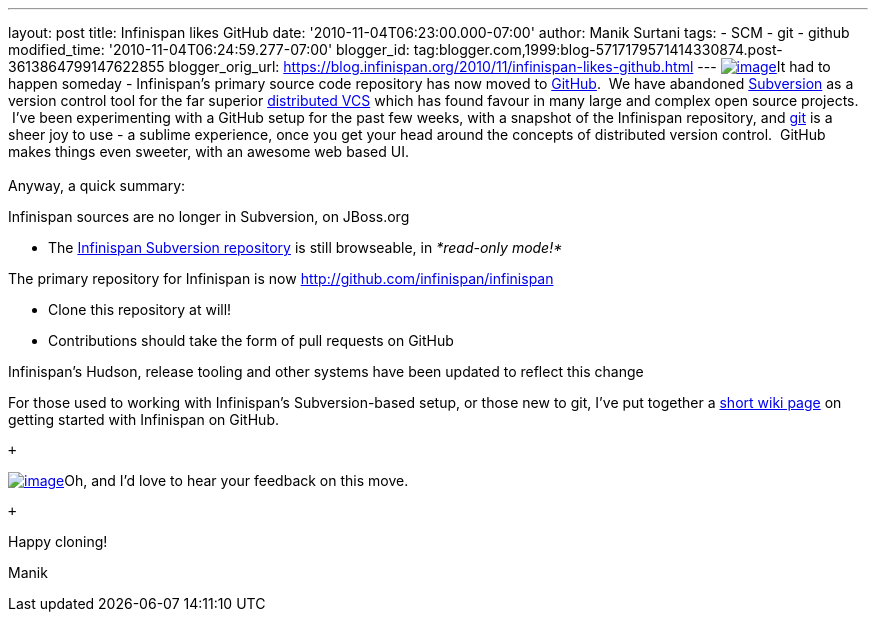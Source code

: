---
layout: post
title: Infinispan likes GitHub
date: '2010-11-04T06:23:00.000-07:00'
author: Manik Surtani
tags:
- SCM
- git
- github
modified_time: '2010-11-04T06:24:59.277-07:00'
blogger_id: tag:blogger.com,1999:blog-5717179571414330874.post-3613864799147622855
blogger_orig_url: https://blog.infinispan.org/2010/11/infinispan-likes-github.html
---
http://t3.gstatic.com/images?q=tbn:OriLIv0A-ru3IM:https://ds-plone.cs.technion.ac.il/DSL/docs/howtos/programming-tasks/version-control/git-logo.png&t=1[image:http://t3.gstatic.com/images?q=tbn:OriLIv0A-ru3IM:https://ds-plone.cs.technion.ac.il/DSL/docs/howtos/programming-tasks/version-control/git-logo.png&t=1[image]]It
had to happen someday - Infinispan's primary source code repository has
now moved to https://github.com/[GitHub].  We have abandoned
http://subversion.tigris.org/[Subversion] as a version control tool for
the far superior
http://en.wikipedia.org/wiki/Distributed_revision_control[distributed
VCS] which has found favour in many large and complex open source
projects.  I've been experimenting with a GitHub setup for the past few
weeks, with a snapshot of the Infinispan repository,
and http://git-scm.com/[git] is a sheer joy to use - a sublime
experience, once you get your head around the concepts of distributed
version control.  GitHub makes things even sweeter, with an awesome web
based UI. +
 +
Anyway, a quick summary: +

Infinispan sources are no longer in Subversion, on JBoss.org

* The http://anonsvn.jboss.org/repos/infinispan/[Infinispan Subversion
repository] is still browseable, in _*read-only mode!*_

The primary repository for Infinispan is now
http://github.com/infinispan/infinispan

* Clone this repository at will!
* Contributions should take the form of pull requests on GitHub

Infinispan's Hudson, release tooling and other systems have been updated
to reflect this change

For those used to working with Infinispan's Subversion-based setup, or
those new to git, I've put together a
http://community.jboss.org/wiki/InfinispanFromSvnToGit[short wiki page]
on getting started with Infinispan on GitHub.

 +

http://git-scm.com/images/github.png[image:http://git-scm.com/images/github.png[image]]Oh,
and I'd love to hear your feedback on this move.

 +

Happy cloning!

Manik
